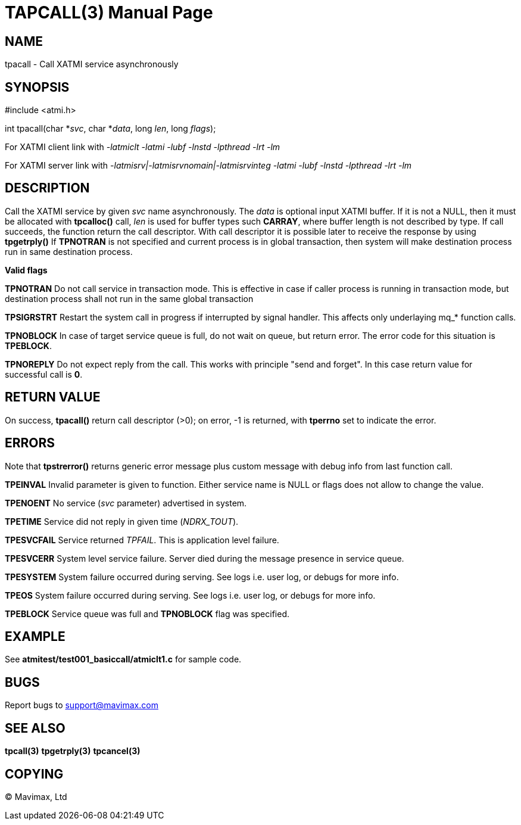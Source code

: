 TAPCALL(3)
==========
:doctype: manpage


NAME
----
tpacall - Call XATMI service asynchronously


SYNOPSIS
--------
#include <atmi.h>

int tpacall(char *'svc', char *'data', long 'len', long 'flags');


For XATMI client link with '-latmiclt -latmi -lubf -lnstd -lpthread -lrt -lm'

For XATMI server link with '-latmisrv|-latmisrvnomain|-latmisrvinteg -latmi -lubf -lnstd -lpthread -lrt -lm'

DESCRIPTION
-----------
Call the XATMI service by given 'svc' name asynchronously. The 'data' is 
optional input XATMI buffer. If it is not a NULL, then it must be allocated 
with *tpcalloc()* call, 'len' is used for buffer types such *CARRAY*, where 
buffer length is not described by type. If call succeeds, the function return 
the call descriptor. With call descriptor it is possible later to receive the 
response by using *tpgetrply()* If *TPNOTRAN* is not specified and current 
process is in global transaction, then system will make destination process 
run in same destination process.

*Valid flags*

*TPNOTRAN* Do not call service in transaction mode. This is effective in 
case if caller process is running in transaction mode, but destination 
process shall not run in the same global transaction

*TPSIGRSTRT* Restart the system call in progress if interrupted by 
signal handler. This affects only underlaying mq_* function calls.

*TPNOBLOCK* In case of target service queue is full, do not wait on queue, but
return error. The error code for this situation is *TPEBLOCK*.

*TPNOREPLY* Do not expect reply from the call. This works with principle
"send and forget". In this case return value for successful call is *0*.

RETURN VALUE
------------
On success, *tpacall()* return call descriptor (>0); on error, -1 is returned, 
with *tperrno* set to indicate the error.


ERRORS
------
Note that *tpstrerror()* returns generic error message plus custom message 
with debug info from last function call.

*TPEINVAL* Invalid parameter is given to function. Either service name is 
NULL or flags does not allow to change the value.

*TPENOENT* No service ('svc' parameter) advertised in system.

*TPETIME* Service did not reply in given time ('NDRX_TOUT'). 

*TPESVCFAIL* Service returned 'TPFAIL'. This is application level failure.

*TPESVCERR* System level service failure. Server died during the message 
presence in service queue.

*TPESYSTEM* System failure occurred during serving. See logs i.e. user log, 
or debugs for more info.

*TPEOS* System failure occurred during serving. See logs i.e. user log, 
or debugs for more info.

*TPEBLOCK* Service queue was full and *TPNOBLOCK* flag was specified.

EXAMPLE
-------
See *atmitest/test001_basiccall/atmiclt1.c* for sample code.

BUGS
----
Report bugs to support@mavimax.com

SEE ALSO
--------
*tpcall(3)* *tpgetrply(3)* *tpcancel(3)*

COPYING
-------
(C) Mavimax, Ltd

